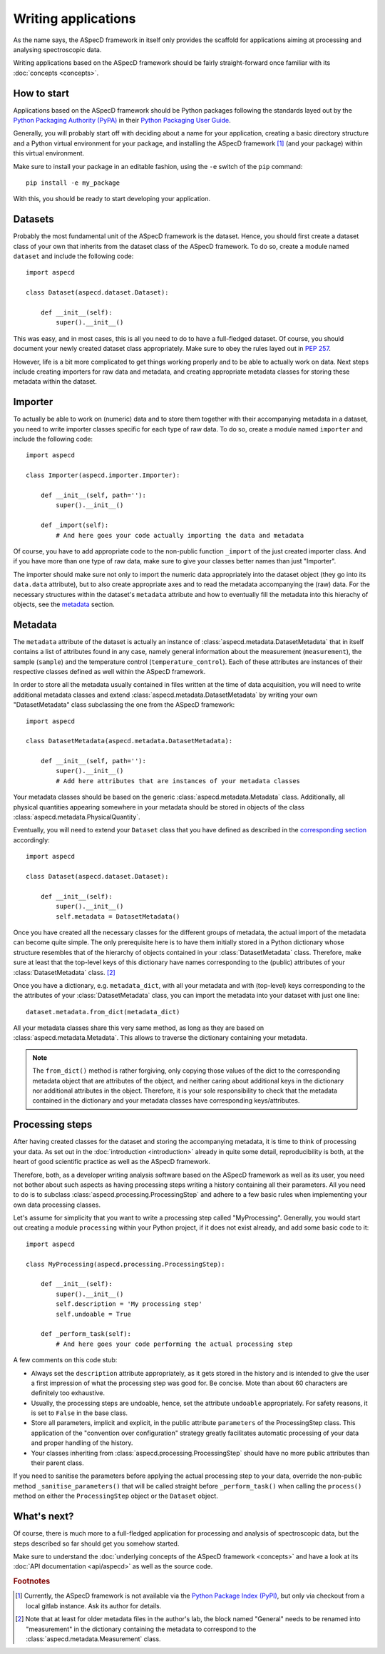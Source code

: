 ====================
Writing applications
====================

As the name says, the ASpecD framework in itself only provides the scaffold for applications aiming at processing and analysing spectroscopic data.

Writing applications based on the ASpecD framework should be fairly straight-forward once familiar with its :doc:`concepts <concepts>`.


How to start
============

Applications based on the ASpecD framework should be Python packages following the standards layed out by the `Python Packaging Authority (PyPA) <https://www.pypa.io/>`_ in their `Python Packaging User Guide <https://python-packaging-user-guide.readthedocs.io/>`_.

Generally, you will probably start off with deciding about a name for your application, creating a basic directory structure and a Python virtual environment for your package, and installing the ASpecD framework [#aspecd_availability]_ (and your package) within this virtual environment.

Make sure to install your package in an editable fashion, using the ``-e`` switch of the ``pip`` command::

  pip install -e my_package

With this, you should be ready to start developing your application.


Datasets
========

Probably the most fundamental unit of the ASpecD framework is the dataset. Hence, you should first create a dataset class of your own that inherits from the dataset class of the ASpecD framework. To do so, create a module named ``dataset`` and include the following code::

    import aspecd

    class Dataset(aspecd.dataset.Dataset):

        def __init__(self):
            super().__init__()

This was easy, and in most cases, this is all you need to do to have a full-fledged dataset. Of course, you should document your newly created dataset class appropriately. Make sure to obey the rules layed out in `PEP 257 <https://www.python.org/dev/peps/pep-0257/>`_.

However, life is a bit more complicated to get things working properly and to be able to actually work on data. Next steps include creating importers for raw data and metadata, and creating appropriate metadata classes for storing these metadata within the dataset.


Importer
========

To actually be able to work on (numeric) data and to store them together with their accompanying metadata in a dataset, you need to write importer classes specific for each type of raw data. To do so, create a module named ``importer`` and include the following code::

    import aspecd

    class Importer(aspecd.importer.Importer):

        def __init__(self, path=''):
            super().__init__()

        def _import(self):
            # And here goes your code actually importing the data and metadata

Of course, you have to add appropriate code to the non-public function ``_import`` of the just created importer class. And if you have more than one type of raw data, make sure to give your classes better names than just "Importer".

The importer should make sure not only to import the numeric data appropriately into the dataset object (they go into its ``data.data`` attribute), but to also create appropriate axes and to read the metadata accompanying the (raw) data. For the necessary structures within the dataset's ``metadata`` attribute and how to eventually fill the metadata into this hierachy of objects, see the `metadata`_ section.


Metadata
========

The ``metadata`` attribute of the dataset is actually an instance of :class:`aspecd.metadata.DatasetMetadata` that in itself contains a list of attributes found in any case, namely general information about the measurement (``measurement``), the sample (``sample``) and the temperature control (``temperature_control``). Each of these attributes are instances of their respective classes defined as well within the ASpecD framework.

In order to store all the metadata usually contained in files written at the time of data acquisition, you will need to write additional metadata classes and extend :class:`aspecd.metadata.DatasetMetadata` by writing your own "DatasetMetadata" class subclassing the one from the ASpecD framework::

    import aspecd

    class DatasetMetadata(aspecd.metadata.DatasetMetadata):

        def __init__(self, path=''):
            super().__init__()
            # Add here attributes that are instances of your metadata classes

Your metadata classes should be based on the generic :class:`aspecd.metadata.Metadata` class. Additionally, all physical quantities appearing somewhere in your metadata should be stored in objects of the class :class:`aspecd.metadata.PhysicalQuantity`.

Eventually, you will need to extend your ``Dataset`` class that you have defined as described in the `corresponding section <#datasets>`_ accordingly::

    import aspecd

    class Dataset(aspecd.dataset.Dataset):

        def __init__(self):
            super().__init__()
            self.metadata = DatasetMetadata()

Once you have created all the necessary classes for the different groups of metadata, the actual import of the metadata can become quite simple. The only prerequisite here is to have them initially stored in a Python dictionary whose structure resembles that of the hierarchy of objects contained in your :class:`DatasetMetadata` class. Therefore, make sure at least that the top-level keys of this dictionary have names corresponding to the (public) attributes of your :class:`DatasetMetadata` class. [#metadata_names]_

Once you have a dictionary, e.g. ``metadata_dict``, with all your metadata and with (top-level) keys corresponding to the the attributes of your :class:`DatasetMetadata` class, you can import the metadata into your dataset with just one line::

    dataset.metadata.from_dict(metadata_dict)

All your metadata classes share this very same method, as long as they are based on :class:`aspecd.metadata.Metadata`. This allows to traverse the dictionary containing your metadata.

.. note::
  The ``from_dict()`` method is rather forgiving, only copying those values of the dict to the corresponding metadata object that are attributes of the object, and neither caring about additional keys in the dictionary nor additional attributes in the object. Therefore, it is your sole responsibility to check that the metadata contained in the dictionary and your metadata classes have corresponding keys/attributes.

.. todo::
  Should the metadata classes go into the dataset module (in the ASpecD framework as well), or should this be a separate module? At least in applications based on the ASpecD framework, having it in the dataset module seems more sensible, as there is otherwise not much content.


Processing steps
================

After having created classes for the dataset and storing the accompanying metadata, it is time to think of processing your data. As set out in the :doc:`introduction <introduction>` already in quite some detail, reproducibility is both, at the heart of good scientific practice as well as the ASpecD framework.

Therefore, both, as a developer writing analysis software based on the ASpecD framework as well as its user, you need not bother about such aspects as having processing steps writing a history containing all their parameters. All you need to do is to subclass :class:`aspecd.processing.ProcessingStep` and adhere to a few basic rules when implementing your own data processing classes.

Let's assume for simplicity that you want to write a processing step called "MyProcessing". Generally, you would start out creating a module ``processing`` within your Python project, if it does not exist already, and add some basic code to it::

    import aspecd

    class MyProcessing(aspecd.processing.ProcessingStep):

        def __init__(self):
            super().__init__()
            self.description = 'My processing step'
            self.undoable = True

        def _perform_task(self):
            # And here goes your code performing the actual processing step

A few comments on this code stub:

* Always set the ``description`` attribute appropriately, as it gets stored in the history and is intended to give the user a first impression of what the processing step was good for. Be concise. Mote than about 60 characters are definitely too exhaustive.

* Usually, the processing steps are undoable, hence, set the attribute ``undoable`` appropriately. For safety reasons, it is set to ``False`` in the base class.

* Store all parameters, implicit and explicit, in the public attribute ``parameters`` of the ProcessingStep class. This application of the "convention over configuration" strategy greatly facilitates automatic processing of your data and proper handling of the history.

* Your classes inheriting from :class:`aspecd.processing.ProcessingStep` should have no more public attributes than their parent class.

If you need to sanitise the parameters before applying the actual processing step to your data, override the non-public method ``_sanitise_parameters()`` that will be called straight before ``_perform_task()`` when calling the ``process()`` method on either the ``ProcessingStep`` object or the ``Dataset`` object.


What's next?
============

Of course, there is much more to a full-fledged application for processing and analysis of spectroscopic data, but the steps described so far should get you somehow started.

Make sure to understand the :doc:`underlying concepts of the ASpecD framework <concepts>` and have a look at its :doc:`API documentation <api/aspecd>` as well as the source code.


.. rubric:: Footnotes

.. [#aspecd_availability] Currently, the ASpecD framework is not available via the `Python Package Index (PyPI) <https://pypi.org/>`_, but only via checkout from a local gitlab instance. Ask its author for details.

.. [#metadata_names] Note that at least for older metadata files in the author's lab, the block named "General" needs to be renamed into "measurement" in the dictionary containing the metadata to correspond to the :class:`aspecd.metadata.Measurement` class.
